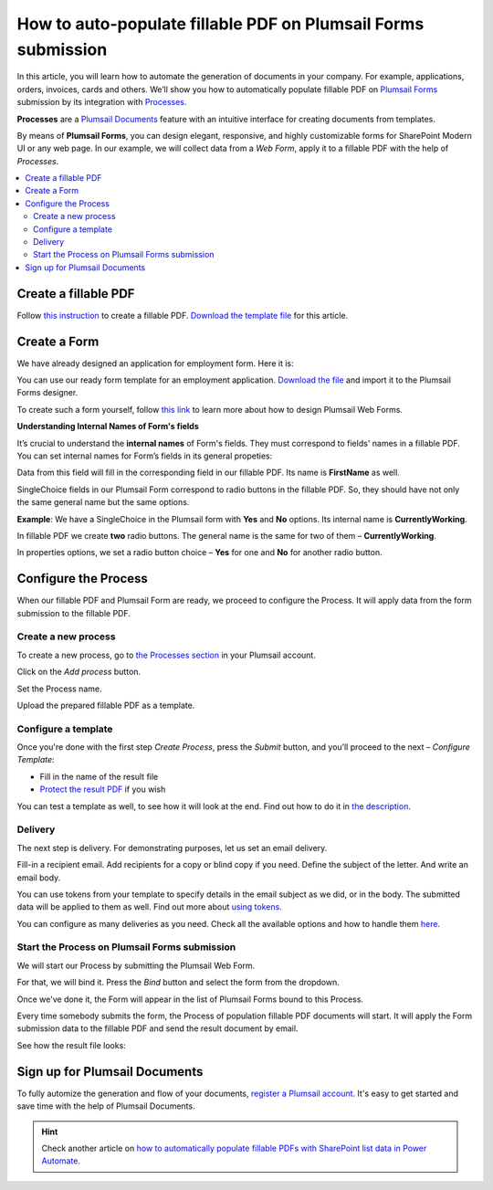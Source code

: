 .. title:: Auto populate fillable PDF form fields on web form submission

.. meta::
   :description: Automatically apply form submission data to fillable PDFs using Automate (Microsoft Flow), Azure Logic Apps, and PowerApps

How to auto-populate fillable PDF on Plumsail Forms submission
==============================================================

In this article, you will learn how to automate the generation of documents in your company. For example, applications, orders, invoices, cards and others. We’ll show you how to automatically populate fillable PDF on `Plumsail Forms <https://plumsail.com/forms/>`_ submission by its integration with `Processes <../../../user-guide/processes/index.html>`_.

**Processes** are a `Plumsail Documents <https://plumsail.com/documents/>`_ feature with an intuitive interface for creating documents from templates. 

By means of **Plumsail Forms**, you can design elegant, responsive, and highly customizable forms for SharePoint Modern UI or any web page. In our example, we will collect data from a *Web Form*, apply it to a fillable PDF with the help of *Processes*.

.. contents::
    :local:
    :depth: 2

Create a fillable PDF
---------------------

Follow `this instruction <../../../document-generation/fillable-pdf/index.html>`_ to create a fillable PDF. `Download the template file <../../../_static/files/flow/how-tos/fill-in-pdf-form-template.pdf>`_ for this article.


.. image:: ../../../_static/img/flow/how-tos/fill-in-pdf-form-template.png
    :alt: fill in pdf form template

Create a Form
-------------

We have already designed an application for employment form. Here it is:

.. image:: ../../../_static/img/flow/how-tos/application-employment-form.png
    :alt: Plumsail Form image

You can use our ready form template for an employment application. `Download the file <../../../_static/files/flow/how-tos/Application-for-employment.xfds>`_ and import it to the Plumsail Forms designer. 

To create such a form yourself, follow `this link <https://plumsail.com/docs/forms/design.html>`_ to learn more about how to design Plumsail Web Forms. 

**Understanding Internal Names of Form's fields**

It’s crucial to understand the **internal names** of Form's fields. They must correspond to fields' names in a fillable PDF. You can set internal names for Form’s fields in its general propeties:

.. image:: ../../../_static/img/flow/how-tos/internalname.png
    :alt: Internal names of form's fields

Data from this field will fill in the corresponding field in our fillable PDF. Its name is **FirstName** as well.

.. image:: ../../../_static/img/flow/how-tos/field-name-fillable-pdf.png
    :alt: Fillable PDF field and its name

SingleChoice fields in our Plumsail Form correspond to radio buttons in the fillable PDF. So, they should have not only the same general name but the same options. 

**Example**: We have a SingleChoice in the Plumsail form with **Yes** and **No** options. Its internal name is **CurrentlyWorking**. 

.. image:: ../../../_static/img/flow/how-tos/single_choice.png
    :alt: single choice in Form

In fillable PDF we create **two** radio buttons. The general name is the same for two of them – **CurrentlyWorking**. 

.. image:: ../../../_static/img/flow/how-tos/general_name_rudiobutton.png
    :alt: name of radiobutton in PDF form

In properties options, we set a radio button choice – **Yes** for one and **No** for another radio button.

.. image:: ../../../_static/img/flow/how-tos/radiobutton_choice.png
    :alt: name of radiobutton in PDF form

Configure the Process
-----------------------

When our fillable PDF and Plumsail Form are ready, we proceed to configure the Process. It will apply data from the form submission to the fillable PDF. 

Create a new process
~~~~~~~~~~~~~~~~~~~~

To create a new process, go to `the Processes section <https://account.plumsail.com/documents/processes>`_ in your Plumsail account. 

Click on the *Add process* button.

.. image:: ../../../_static/img/user-guide/processes/how-tos/add-process-button.png
    :alt: add process button

Set the Process name. 

.. image:: ../../../_static/img/flow/how-tos/create-new-process-plumsail-forms.png
    :alt: generate PDF from Plumsail Forms 

Upload the prepared fillable PDF as a template. 

Configure a template
~~~~~~~~~~~~~~~~~~~~~

Once you're done with the first step *Create Process*, press the *Submit* button, and you’ll proceed to the next – *Configure Template*:

- Fill in the name of the result file
- `Protect the result PDF <../../../user-guide/processes/create-process.html#add-watermark>`_ if you wish

.. image:: ../../../_static/img/flow/how-tos/Configure-template-fillable-pdf.png
    :alt: Configure template

You can test a template as well, to see how it will look at the end. Find out how to do it in `the description <../../../user-guide/processes/test-template.html>`_.

Delivery
~~~~~~~~

The next step is delivery. For demonstrating purposes, let us set an email delivery. 

Fill-in a recipient email. Add recipients for a copy or blind copy if you need. Define the subject of the letter. And write an email body. 

You can use tokens from your template to specify details in the email subject as we did, or in the body. The submitted data will be applied to them as well. Find out more about `using tokens <../../../user-guide/processes/tokens-in-process-fields.html>`_.

.. image:: ../../../_static/img/flow/how-tos/send-email-populate-pdf.png
    :alt: send email delivery

You can configure as many deliveries as you need. Check all the available options and how to handle them `here <../../../user-guide/processes/create-delivery.html#list-of-available-deliveries>`_.

Start the Process on Plumsail Forms submission
~~~~~~~~~~~~~~~~~~~~~~~~~~~~~~~~~~~~~~~~~~~~~~

We will start our Process by submitting the Plumsail Web Form.

For that, we will bind it. Press the *Bind* button and select the form from the dropdown. 

.. image:: ../../../_static/img/flow/how-tos/bind-the-form.png
    :alt: bind the form

Once we've done it, the Form will appear in the list of Plumsail Forms bound to this Process. 

.. image:: ../../../_static/img/flow/how-tos/binded-forms-list.png
    :alt: auto-populate pdfs on plumsail form submission

Every time somebody submits the form, the Process of population fillable PDF documents will start. It will apply the Form submission data to the fillable PDF and send the result document by email.

See how the result file looks:

.. image:: ../../../_static/img/flow/how-tos/fill-in-pdf-form-result.png
    :alt: fill in pdf form result

Sign up for Plumsail Documents
------------------------------

To fully automize the generation and flow of your documents, `register a Plumsail account <https://auth.plumsail.com/Account/Register?ReturnUrl=https://account.plumsail.com/documents/processes/reg>`_. It's easy to get started and save time with the help of Plumsail Documents.

.. hint:: Check another article on `how to automatically populate fillable PDFs with SharePoint list data in Power Automate <../../../user-guide/processes/examples/fill-pdf-form-processes.html>`_. 

